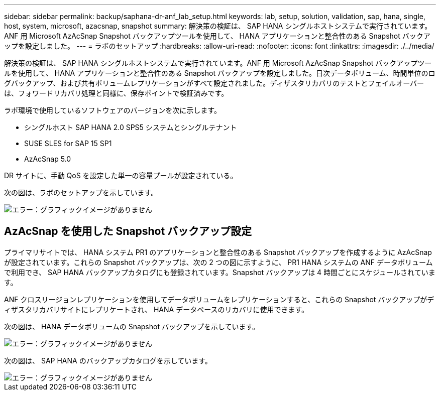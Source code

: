 ---
sidebar: sidebar 
permalink: backup/saphana-dr-anf_lab_setup.html 
keywords: lab, setup, solution, validation, sap, hana, single, host, system, microsoft, azacsnap, snapshot 
summary: 解決策の検証は、 SAP HANA シングルホストシステムで実行されています。ANF 用 Microsoft AzAcSnap Snapshot バックアップツールを使用して、 HANA アプリケーションと整合性のある Snapshot バックアップを設定しました。 
---
= ラボのセットアップ
:hardbreaks:
:allow-uri-read: 
:nofooter: 
:icons: font
:linkattrs: 
:imagesdir: ./../media/


[role="lead"]
解決策の検証は、 SAP HANA シングルホストシステムで実行されています。ANF 用 Microsoft AzAcSnap Snapshot バックアップツールを使用して、 HANA アプリケーションと整合性のある Snapshot バックアップを設定しました。日次データボリューム、時間単位のログバックアップ、および共有ボリュームレプリケーションがすべて設定されました。ディザスタリカバリのテストとフェイルオーバーは、フォワードリカバリ処理と同様に、保存ポイントで検証済みです。

ラボ環境で使用しているソフトウェアのバージョンを次に示します。

* シングルホスト SAP HANA 2.0 SPS5 システムとシングルテナント
* SUSE SLES for SAP 15 SP1
* AzAcSnap 5.0


DR サイトに、手動 QoS を設定した単一の容量プールが設定されている。

次の図は、ラボのセットアップを示しています。

image::saphana-dr-anf_image7.png[エラー：グラフィックイメージがありません]



== AzAcSnap を使用した Snapshot バックアップ設定

プライマリサイトでは、 HANA システム PR1 のアプリケーションと整合性のある Snapshot バックアップを作成するように AzAcSnap が設定されています。これらの Snapshot バックアップは、次の 2 つの図に示すように、 PR1 HANA システムの ANF データボリュームで利用でき、 SAP HANA バックアップカタログにも登録されています。Snapshot バックアップは 4 時間ごとにスケジュールされています。

ANF クロスリージョンレプリケーションを使用してデータボリュームをレプリケーションすると、これらの Snapshot バックアップがディザスタリカバリサイトにレプリケートされ、 HANA データベースのリカバリに使用できます。

次の図は、 HANA データボリュームの Snapshot バックアップを示しています。

image::saphana-dr-anf_image8.png[エラー：グラフィックイメージがありません]

次の図は、 SAP HANA のバックアップカタログを示しています。

image::saphana-dr-anf_image9.png[エラー：グラフィックイメージがありません]
